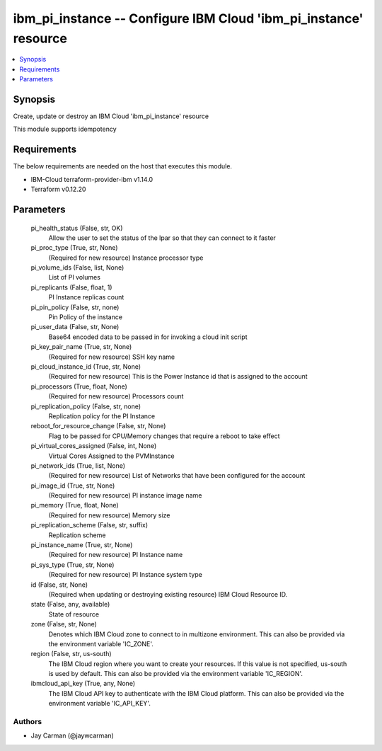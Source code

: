 
ibm_pi_instance -- Configure IBM Cloud 'ibm_pi_instance' resource
=================================================================

.. contents::
   :local:
   :depth: 1


Synopsis
--------

Create, update or destroy an IBM Cloud 'ibm_pi_instance' resource

This module supports idempotency



Requirements
------------
The below requirements are needed on the host that executes this module.

- IBM-Cloud terraform-provider-ibm v1.14.0
- Terraform v0.12.20



Parameters
----------

  pi_health_status (False, str, OK)
    Allow the user to set the status of the lpar so that they can connect to it faster


  pi_proc_type (True, str, None)
    (Required for new resource) Instance processor type


  pi_volume_ids (False, list, None)
    List of PI volumes


  pi_replicants (False, float, 1)
    PI Instance replicas count


  pi_pin_policy (False, str, none)
    Pin Policy of the instance


  pi_user_data (False, str, None)
    Base64 encoded data to be passed in for invoking a cloud init script


  pi_key_pair_name (True, str, None)
    (Required for new resource) SSH key name


  pi_cloud_instance_id (True, str, None)
    (Required for new resource) This is the Power Instance id that is assigned to the account


  pi_processors (True, float, None)
    (Required for new resource) Processors count


  pi_replication_policy (False, str, none)
    Replication policy for the PI Instance


  reboot_for_resource_change (False, str, None)
    Flag to be passed for CPU/Memory changes that require a reboot to take effect


  pi_virtual_cores_assigned (False, int, None)
    Virtual Cores Assigned to the PVMInstance


  pi_network_ids (True, list, None)
    (Required for new resource) List of Networks that have been configured for the account


  pi_image_id (True, str, None)
    (Required for new resource) PI instance image name


  pi_memory (True, float, None)
    (Required for new resource) Memory size


  pi_replication_scheme (False, str, suffix)
    Replication scheme


  pi_instance_name (True, str, None)
    (Required for new resource) PI Instance name


  pi_sys_type (True, str, None)
    (Required for new resource) PI Instance system type


  id (False, str, None)
    (Required when updating or destroying existing resource) IBM Cloud Resource ID.


  state (False, any, available)
    State of resource


  zone (False, str, None)
    Denotes which IBM Cloud zone to connect to in multizone environment. This can also be provided via the environment variable 'IC_ZONE'.


  region (False, str, us-south)
    The IBM Cloud region where you want to create your resources. If this value is not specified, us-south is used by default. This can also be provided via the environment variable 'IC_REGION'.


  ibmcloud_api_key (True, any, None)
    The IBM Cloud API key to authenticate with the IBM Cloud platform. This can also be provided via the environment variable 'IC_API_KEY'.













Authors
~~~~~~~

- Jay Carman (@jaywcarman)

